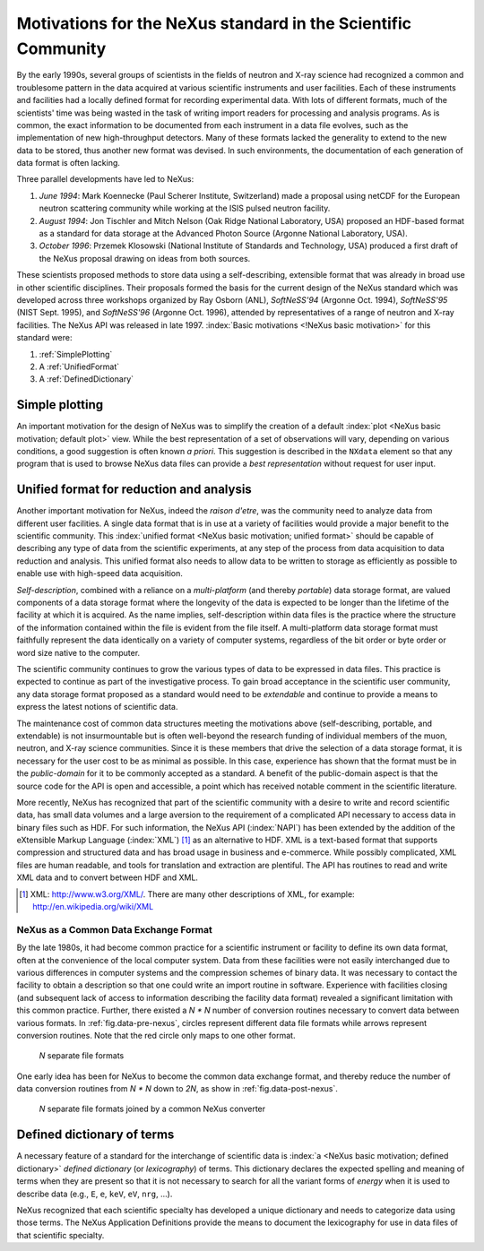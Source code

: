 .. $Id$

.. _MotivationsForNeXus:

==============================================================
Motivations for the NeXus standard in the Scientific Community
==============================================================

..  Today:
    * Lots of different data formats
    * Time wasted converting data
    * Old formats no longer capable of delivering for new high throughput detectors
    * Difficult to add additional data
    * Often, for DA multiple different files needed
    * Badly documented formats
    Tomorrow, with NeXus:
    * Single, efficient, platform independent data format
    * All information in one file
    * Self-describing
    * Extendable

By the early 1990s, several groups of scientists in the fields of neutron and
X-ray science had recognized a common and troublesome pattern in the data acquired
at various scientific instruments and user facilities.  Each of these instruments
and facilities had a locally defined format for recording experimental data.
With lots of different formats, much of the scientists' time was being wasted in
the task of writing import readers for processing and analysis programs.
As is common, the exact information to be documented from each instrument in a
data file evolves, such as the implementation of new high-throughput detectors.
Many of these formats lacked the generality to extend to the
new data to be stored, thus another new format was devised.  In such environments,
the documentation of each generation of data format is often lacking.

Three parallel developments have led to NeXus:

#. *June 1994*:
   Mark Koennecke (Paul Scherer Institute, Switzerland) made a
   proposal using netCDF for the European neutron scattering
   community while working at the ISIS pulsed neutron facility.

#. *August 1994*:
   Jon Tischler and Mitch Nelson (Oak Ridge National Laboratory, USA)
   proposed an HDF-based format as a standard for data storage at the
   Advanced Photon Source (Argonne National Laboratory, USA).

#. *October 1996*:
   Przemek Klosowski (National Institute of Standards and Technology, USA)
   produced a first draft of the NeXus proposal drawing on ideas
   from both sources.

These scientists proposed methods to store data using
a self-describing, extensible format that was already in broad use
in other scientific disciplines.
Their proposals formed the basis for the current design of the NeXus
standard which was developed across three workshops organized by Ray Osborn (ANL),
*SoftNeSS'94* (Argonne Oct. 1994),
*SoftNeSS'95* (NIST Sept. 1995),
and *SoftNeSS'96* (Argonne Oct. 1996),
attended by representatives
of a range of neutron and X-ray facilities.
The NeXus API was released in late 1997.
:index:`Basic motivations <!NeXus basic motivation>`
for this standard were:

#. :ref:`SimplePlotting`

#. A :ref:`UnifiedFormat`

#. A :ref:`DefinedDictionary`

.. _SimplePlotting:

Simple plotting
###############

An important motivation for the design of NeXus was to simplify the creation of a
default :index:`plot <NeXus basic motivation; default plot>` view.
While the best representation of a set of observations will vary,
depending on various conditions, a good suggestion is often known *a
priori*. This suggestion is described in the ``NXdata``
element so that any program that is used to browse NeXus data files can provide a
*best representation* without request for user input.

.. _UnifiedFormat:

Unified format for reduction and analysis
#########################################

Another important motivation for NeXus, indeed the *raison
d'etre*, was the community need to analyze data from different user
facilities. A single data format that is in use at a variety of facilities
would provide a major benefit to the scientific community.  This 
:index:`unified format <NeXus basic motivation; unified format>` should
be capable of describing any type of data from the scientific experiments,
at any step of the process from data acquisition to data reduction and analysis.
This unified format also needs to allow data to be written to storage
as efficiently as possible to enable use with high-speed data acquisition.

..  hit these points: Portable, self describing, extendable, public domain

*Self-description*, combined with a reliance on a
*multi-platform* (and thereby *portable*) data
storage format, are valued components of a data storage format where the longevity of
the data is expected to be longer than the lifetime of the facility at which it is
acquired. As the name implies, self-description within data files is the practice where
the structure of the information contained within the file is evident from the file
itself. A multi-platform data storage format must faithfully represent the data
identically on a variety of computer systems, regardless of the bit order or byte order
or word size native to the computer.

The scientific community continues to grow the various types of data to be expressed
in data files. This practice is expected to continue as part of the investigative
process. To gain broad acceptance in the scientific user community, any data storage
format proposed as a standard would need to be
*extendable* and continue to provide a means to express the
latest notions of scientific data.

The maintenance cost of common data structures meeting the motivations above
(self-describing, portable, and extendable) is not insurmountable but is often
well-beyond the research funding of individual members of the muon, neutron, and X-ray
science communities. Since it is these members that drive the selection of a data
storage format, it is necessary for the user cost to be as minimal as possible. In this
case, experience has shown that the format must be in the
*public-domain* for it to be commonly accepted as a standard. A
benefit of the public-domain aspect is that the source code for the API is open and
accessible, a point which has received notable comment in the scientific literature.

..  PRJ: For example, there was a letter to the editor of J Appl Cryst
    in the late 1970s complaining about the increasingly-common practice
    of withholding the source code.  If we find the reference, we should cite it here.

More recently, NeXus has recognized that part of the scientific community with a
desire to write and record scientific data, has small data volumes and a large aversion
to the requirement of a complicated API necessary to access data in binary files such as
HDF. For such information, the NeXus API (:index:`NAPI`) has been extended by the 
addition of the eXtensible Markup Language (:index:`XML`) [#]_  as an 
alternative to HDF. XML is a text-based format that supports
compression and structured data and has broad usage in business and e-commerce. While
possibly complicated, XML files are human readable, and tools for translation and
extraction are plentiful. The API has routines to read and write XML data and to convert
between HDF and XML.

.. [#]
    XML: http://www.w3.org/XML/. There are
    many other descriptions of XML, for example: http://en.wikipedia.org/wiki/XML


.. _CommonExchangeFormat:

NeXus as a Common Data Exchange Format
======================================

By the late 1980s, it had become common practice for a scientific instrument
or facility to define its own data format, often at the convenience of the local
computer system. Data from these facilities were not easily interchanged due to various
differences in computer systems and the compression schemes of binary data. It was
necessary to contact the facility to obtain a description so that one could write an
import routine in software. Experience with facilities closing (and subsequent lack of
access to information describing the facility data format) revealed a significant
limitation with this common practice.  Further, there existed a
*N * N* number of conversion routines necessary to convert
data between various formats.
In :ref:`fig.data-pre-nexus`, circles represent different
data file formats while arrows represent conversion routines.  Note that
the red circle only maps to one other format.

.. compound::

    .. _fig.data-pre-nexus:

    .. figure:: img/data-pre-nexus.jpg
        :alt: fig.data-pre-nexus
        :width: 50%

        *N* separate file formats

One early idea has been for NeXus to become the common data exchange format,
and thereby reduce the number of data conversion routines from
*N * N* down to *2N*, as show in
:ref:`fig.data-post-nexus`.

.. compound::

    .. _fig.data-post-nexus:

    .. figure:: img/data-post-nexus.jpg
        :alt: fig.data-post-nexus
        :width: 50%

        *N* separate file formats joined by a common NeXus converter

.. _DefinedDictionary:

Defined dictionary of terms
###########################

A necessary feature of a standard for the interchange of scientific data is 
:index:`a <NeXus basic motivation; defined dictionary>` *defined dictionary*
(or *lexicography*) of
terms. This dictionary declares the expected spelling and meaning of terms when they are
present so that it is not necessary to search for all the variant forms of
*energy* when it is used to describe data (e.g., ``E``, ``e``, ``keV``, ``eV``, ``nrg``, ...).

NeXus recognized that each scientific specialty has developed a unique dictionary and
needs to categorize data using those terms. The NeXus Application Definitions provide
the means to document the lexicography for use in data files of that scientific
specialty.

